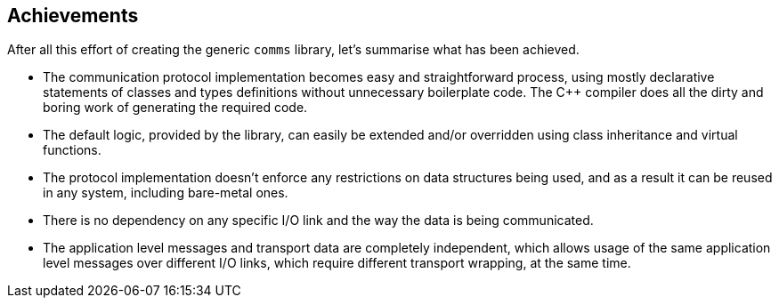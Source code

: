 [[final]]
== Achievements ==

After all this effort of creating the generic `comms` library, 
let's summarise what has been achieved.

- The communication protocol implementation becomes easy and straightforward
process, using mostly declarative statements of classes and types definitions
without unnecessary boilerplate code. The C++ compiler does all the dirty and
boring work of generating the required code.
- The default logic, provided by the library, can easily be extended and/or
overridden using class inheritance and virtual functions.
- The protocol implementation doesn't enforce any restrictions on data structures
being used, and as a result it can be reused in any system, including bare-metal
ones.
- There is no dependency on any specific I/O link and the way the data is
being communicated. 
- The application level messages and transport data are completely independent,
which allows usage of the same application level messages over different I/O
links, which require different transport wrapping, at the same time.

